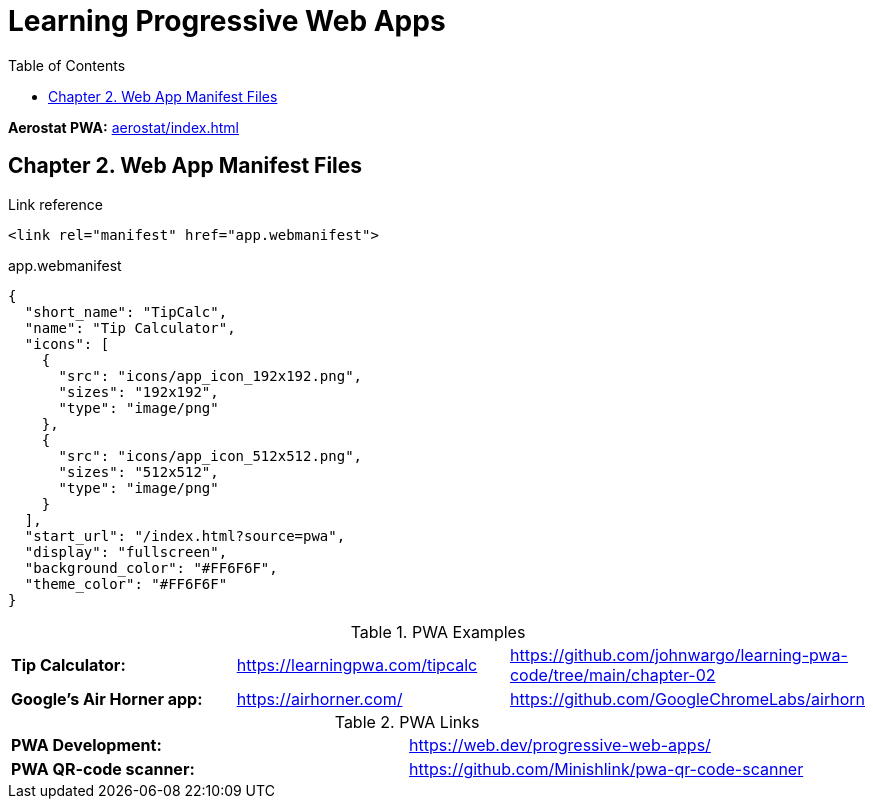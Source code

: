 = Learning Progressive Web Apps
:icons: font
:source-highlighter: pygments
:toc: right
:toclevels: 4

*Aerostat PWA:* link:aerostat/index.html[]

== Chapter 2. Web App Manifest Files

.Link reference
```html
<link rel="manifest" href="app.webmanifest">
```

.app.webmanifest
```json
{
  "short_name": "TipCalc",
  "name": "Tip Calculator",
  "icons": [
    {
      "src": "icons/app_icon_192x192.png",
      "sizes": "192x192",
      "type": "image/png"
    },
    {
      "src": "icons/app_icon_512x512.png",
      "sizes": "512x512",
      "type": "image/png"
    }
  ],
  "start_url": "/index.html?source=pwa",
  "display": "fullscreen",
  "background_color": "#FF6F6F",
  "theme_color": "#FF6F6F"
}
```

.PWA Examples
|===

| *Tip Calculator:* | https://learningpwa.com/tipcalc | https://github.com/johnwargo/learning-pwa-code/tree/main/chapter-02
| *Google’s Air Horner app:* | https://airhorner.com/ | https://github.com/GoogleChromeLabs/airhorn
|===

.PWA Links
|===

| *PWA Development:* | https://web.dev/progressive-web-apps/
| *PWA QR-code scanner:* | https://github.com/Minishlink/pwa-qr-code-scanner
|===
